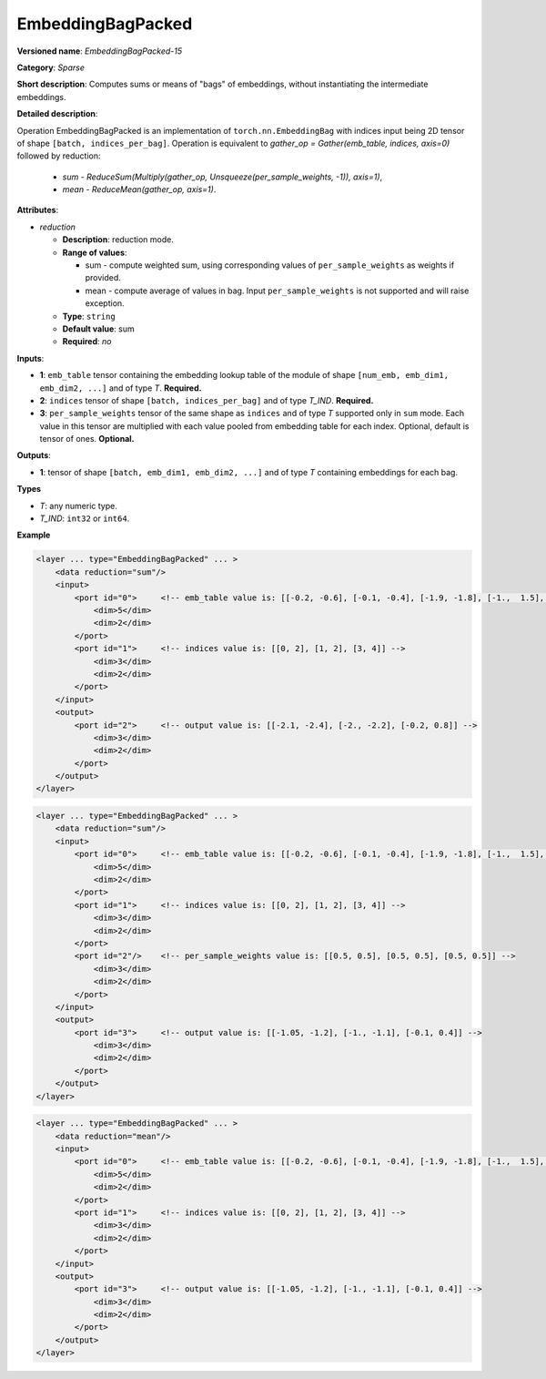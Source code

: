 .. {#openvino_docs_ops_sparse_EmbeddingBagPacked_15}

EmbeddingBagPacked
=====================


.. meta::
  :description: Learn about EmbeddingBagPacked-15 - a sparse operation, which
                can be performed on two required and one optional input tensor.

**Versioned name**: *EmbeddingBagPacked-15*

**Category**: *Sparse*

**Short description**: Computes sums or means of "bags" of embeddings, without instantiating the intermediate embeddings.

**Detailed description**:

Operation EmbeddingBagPacked is an implementation of ``torch.nn.EmbeddingBag`` with indices input being 2D tensor of shape ``[batch, indices_per_bag]``.
Operation is equivalent to *gather_op = Gather(emb_table, indices, axis=0)* followed by reduction:

  * *sum* - *ReduceSum(Multiply(gather_op, Unsqueeze(per_sample_weights, -1)), axis=1)*,
  * *mean* - *ReduceMean(gather_op, axis=1)*.

**Attributes**:

* *reduction*

  * **Description**: reduction mode. 
  * **Range of values**:

    * sum - compute weighted sum, using corresponding values of ``per_sample_weights`` as weights if provided.
    * mean - compute average of values in bag. Input ``per_sample_weights`` is not supported and will raise exception.

  * **Type**: ``string``
  * **Default value**: sum
  * **Required**: *no*

**Inputs**:

* **1**: ``emb_table`` tensor containing the embedding lookup table of the module of shape ``[num_emb, emb_dim1, emb_dim2, ...]`` and of type *T*. **Required.**
* **2**: ``indices`` tensor of shape ``[batch, indices_per_bag]`` and of type *T_IND*. **Required.**
* **3**: ``per_sample_weights`` tensor of the same shape as ``indices`` and of type *T* supported only in ``sum`` mode. Each value in this tensor are multiplied with each value pooled from embedding table for each index. Optional, default is tensor of ones. **Optional.**

**Outputs**:

* **1**: tensor of shape ``[batch, emb_dim1, emb_dim2, ...]`` and of type *T* containing embeddings for each bag.

**Types**

* *T*: any numeric type.
* *T_IND*: ``int32`` or ``int64``.

**Example**

.. code-block:: cpp

   <layer ... type="EmbeddingBagPacked" ... >
       <data reduction="sum"/>
       <input>
           <port id="0">     <!-- emb_table value is: [[-0.2, -0.6], [-0.1, -0.4], [-1.9, -1.8], [-1.,  1.5], [ 0.8, -0.7]] -->
               <dim>5</dim>
               <dim>2</dim>
           </port>
           <port id="1">     <!-- indices value is: [[0, 2], [1, 2], [3, 4]] -->
               <dim>3</dim>
               <dim>2</dim>
           </port>
       </input>
       <output>
           <port id="2">     <!-- output value is: [[-2.1, -2.4], [-2., -2.2], [-0.2, 0.8]] -->
               <dim>3</dim>
               <dim>2</dim>
           </port>
       </output>
   </layer>


.. code-block:: cpp

   <layer ... type="EmbeddingBagPacked" ... >
       <data reduction="sum"/>
       <input>
           <port id="0">     <!-- emb_table value is: [[-0.2, -0.6], [-0.1, -0.4], [-1.9, -1.8], [-1.,  1.5], [ 0.8, -0.7]] -->
               <dim>5</dim>
               <dim>2</dim>
           </port>
           <port id="1">     <!-- indices value is: [[0, 2], [1, 2], [3, 4]] -->
               <dim>3</dim>
               <dim>2</dim>
           </port>
           <port id="2"/>    <!-- per_sample_weights value is: [[0.5, 0.5], [0.5, 0.5], [0.5, 0.5]] -->
               <dim>3</dim>
               <dim>2</dim>
           </port>
       </input>
       <output>
           <port id="3">     <!-- output value is: [[-1.05, -1.2], [-1., -1.1], [-0.1, 0.4]] -->
               <dim>3</dim>
               <dim>2</dim>
           </port>
       </output>
   </layer>

.. code-block:: cpp

   <layer ... type="EmbeddingBagPacked" ... >
       <data reduction="mean"/>
       <input>
           <port id="0">     <!-- emb_table value is: [[-0.2, -0.6], [-0.1, -0.4], [-1.9, -1.8], [-1.,  1.5], [ 0.8, -0.7]] -->
               <dim>5</dim>
               <dim>2</dim>
           </port>
           <port id="1">     <!-- indices value is: [[0, 2], [1, 2], [3, 4]] -->
               <dim>3</dim>
               <dim>2</dim>
           </port>
       </input>
       <output>
           <port id="3">     <!-- output value is: [[-1.05, -1.2], [-1., -1.1], [-0.1, 0.4]] -->
               <dim>3</dim>
               <dim>2</dim>
           </port>
       </output>
   </layer>

